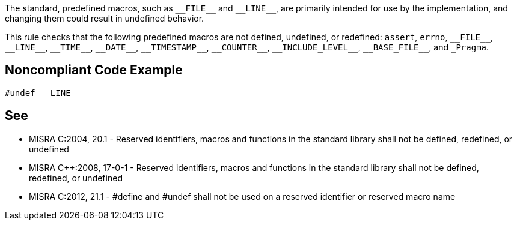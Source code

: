 The standard, predefined macros, such as ``++__FILE__++`` and ``++__LINE__++``, are primarily intended for use by the implementation, and changing them could result in undefined behavior.


This rule checks that the following predefined macros are not defined, undefined, or redefined: ``++assert++``, ``++errno++``, ``++__FILE__++``, ``++__LINE__++``, ``++__TIME__++``, ``++__DATE__++``, ``++__TIMESTAMP__++``, ``++__COUNTER__++``, ``++__INCLUDE_LEVEL__++``, ``++__BASE_FILE__++``, and ``++_Pragma++``.

== Noncompliant Code Example

----
#undef __LINE__
----

== See

* MISRA C:2004, 20.1 - Reserved identifiers, macros and functions in the standard library shall not be defined, redefined, or undefined
* MISRA {cpp}:2008, 17-0-1 - Reserved identifiers, macros and functions in the standard library shall not be defined, redefined, or undefined
* MISRA C:2012, 21.1 - #define and #undef shall not be used on a reserved identifier or reserved macro name
